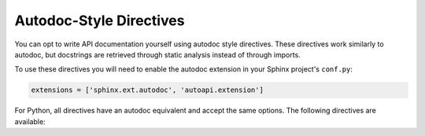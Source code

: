 .. _autodoc-directives:

Autodoc-Style Directives
========================

You can opt to write API documentation yourself using autodoc style directives.
These directives work similarly to autodoc,
but docstrings are retrieved through static analysis instead of through imports.

.. seealso::

    When transitioning to autodoc-style documentation,
    you may want to turn the :confval:`autoapi_generate_api_docs`
    option off so that automatic API documentation is no longer generated.

To use these directives you will need to enable the autodoc extension
in your Sphinx project's ``conf.py``:

.. code:: python

    extensions = ['sphinx.ext.autodoc', 'autoapi.extension']


For Python, all directives have an autodoc equivalent
and accept the same options.
The following directives are available:

.. rst:directive:: autoapimodule
                   autoapiclass
                   autoapiexception

    Equivalent to :rst:dir:`automodule`, :rst:dir:`autoclass`,
    and :rst:dir:`autoexception` respectively.
    :confval:`autodoc_inherit_docstrings` does not currently work.

.. rst:directive:: autoapifunction
                   autoapidata
                   autoapimethod
                   autoapiattribute

    Equivalent to :rst:dir:`autofunction`, :rst:dir:`autodata`,
    :rst:dir:`automethod`, and :rst:dir:`autoattribute` respectively.
